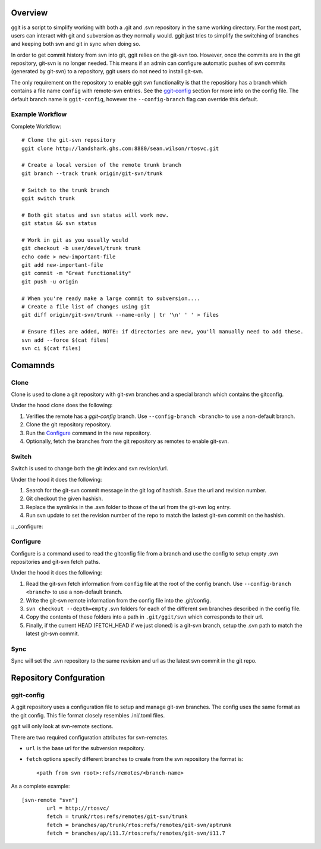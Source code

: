 Overview
========

ggit is a script to simplify working with both a .git and .svn repository in the same working directory.
For the most part, users can interact with git and subversion as they normally would.
ggit just tries to simplify the switching of branches and keeping both svn and git in sync when doing so.

In order to get commit history from svn into git, ggit relies on the git-svn too.
However, once the commits are in the git repository, git-svn is no longer needed.
This means if an admin can configure automatic pushes of svn commits (generated by git-svn) to a repository, ggit users do not need to install git-svn.

The only requirement on the repository to enable ggit svn functionality is that the repositiory has a branch which contains a file name ``config`` with remote-svn entries.
See the ggit-config_ section for more info on the config file.
The default branch name is ``ggit-config``, however the ``--config-branch`` flag can override this default.


Example Workflow
^^^^^^^^^^^^^^^^

Complete Workflow::

    # Clone the git-svn repository
    ggit clone http://landshark.ghs.com:8880/sean.wilson/rtosvc.git

    # Create a local version of the remote trunk branch
    git branch --track trunk origin/git-svn/trunk

    # Switch to the trunk branch
    ggit switch trunk

    # Both git status and svn status will work now.
    git status && svn status

    # Work in git as you usually would
    git checkout -b user/devel/trunk trunk
    echo code > new-important-file
    git add new-important-file
    git commit -m "Great functionality"
    git push -u origin

    # When you're ready make a large commit to subversion....
    # Create a file list of changes using git
    git diff origin/git-svn/trunk --name-only | tr '\n' ' ' > files

    # Ensure files are added, NOTE: if directories are new, you'll manually need to add these.
    svn add --force $(cat files)
    svn ci $(cat files)


Comamnds
========

Clone
^^^^^

Clone is used to clone a git repository with git-svn branches and a special branch which contains the gitconfig.

Under the hood clone does the following:

1. Verifies the remote has a *ggit-config* branch.
   Use ``--config-branch <branch>`` to use a non-default branch.
2. Clone the git repository repository.
3. Run the Configure_ command in the new repository.
4. Optionally, fetch the branches from the git repository as remotes to enable git-svn.

Switch
^^^^^^

Switch is used to change both the git index and svn revision/url.

Under the hood it does the following:

1. Search for the git-svn commit message in the git log of hashish.
   Save the url and revision number.
2. Git checkout the given hashish.
3. Replace the symlinks in the .svn folder to those of the url from the git-svn log entry.
4. Run svn update to set the revision number of the repo to match the lastest git-svn commit on the hashish.

:: _configure:

Configure
^^^^^^^^^

Configure is a command used to read the gitconfig file from a branch and use the config to setup empty .svn repositories and git-svn fetch paths.

Under the hood it does the following:

1. Read the git-svn fetch information from ``config`` file at the root of the config branch.
   Use ``--config-branch <branch>`` to use a non-default branch.
2. Write the git-svn remote information from the config file into the .git/config.
3. ``svn checkout --depth=empty`` .svn folders for each of the different svn branches described in the config file.
4. Copy the contents of these folders into a path in ``.git/ggit/svn`` which corresponds to their url.
5. Finally, if the current HEAD (FETCH_HEAD if we just cloned) is a git-svn branch, setup the .svn path to match the latest git-svn commit.

Sync
^^^^

Sync will set the .svn repository to the same revision and url as the latest svn commit in the git repo.


Repository Confguration
=======================

ggit-config
^^^^^^^^^^^

A ggit repository uses a configuration file to setup and manage git-svn branches.
The config uses the same format as the git config.
This file format closely resembles .ini/.toml files.

ggit will only look at svn-remote sections.


There are two required configuration attributes for svn-remotes.

* ``url`` is the base url for the subversion respoitory.
* ``fetch`` options specify different branches to create from the svn repository
  the format is::
      <path from svn root>:refs/remotes/<branch-name>

As a complete example::

    [svn-remote "svn"]
            url = http://rtosvc/
            fetch = trunk/rtos:refs/remotes/git-svn/trunk
            fetch = branches/ap/trunk/rtos:refs/remotes/git-svn/aptrunk
            fetch = branches/ap/i11.7/rtos:refs/remotes/git-svn/i11.7
